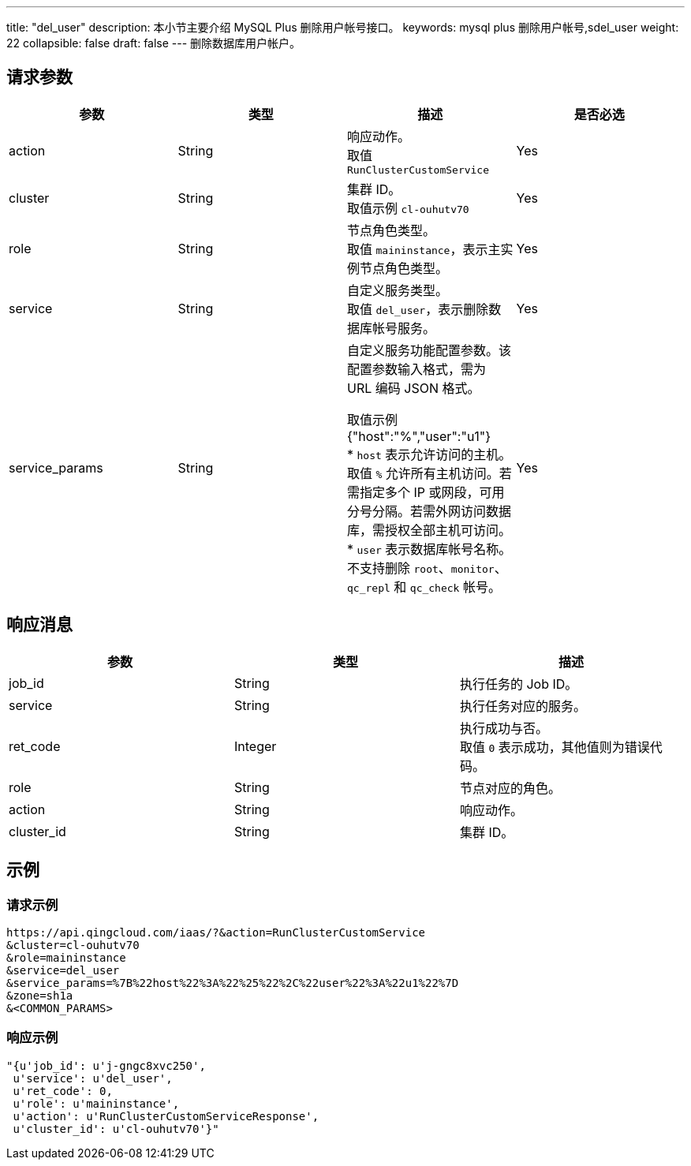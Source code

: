 ---
title: "del_user"
description: 本小节主要介绍 MySQL Plus 删除用户帐号接口。
keywords: mysql plus 删除用户帐号,sdel_user
weight: 22
collapsible: false
draft: false
---
删除数据库用户帐户。

== 请求参数

|===
| 参数 | 类型 | 描述 | 是否必选

| action
| String
| 响应动作。 +
取值 `RunClusterCustomService`
| Yes

| cluster
| String
| 集群 ID。 +
取值示例 `cl-ouhutv70`
| Yes

| role
| String
| 节点角色类型。  +
取值 `maininstance`，表示主实例节点角色类型。
| Yes

| service
| String
| 自定义服务类型。 +
取值 `del_user`，表示删除数据库帐号服务。
| Yes

| service_params
| String
a| 自定义服务功能配置参数。该配置参数输入格式，需为 URL 编码 JSON 格式。

取值示例 {"host":"%","user":"u1"} +
* `host` 表示允许访问的主机。取值 `%` 允许所有主机访问。若需指定多个 IP 或网段，可用分号分隔。若需外网访问数据库，需授权全部主机可访问。 +
* `user` 表示数据库帐号名称。不支持删除 `root`、`monitor`、`qc_repl` 和 `qc_check` 帐号。
| Yes
|===

== 响应消息

|===
| 参数 | 类型 | 描述

| job_id
| String
| 执行任务的 Job ID。

| service
| String
| 执行任务对应的服务。

| ret_code
| Integer
| 执行成功与否。 +
取值 `0` 表示成功，其他值则为错误代码。

| role
| String
| 节点对应的角色。

| action
| String
| 响应动作。

| cluster_id
| String
| 集群 ID。
|===

== 示例

=== 请求示例

[,url]
----
https://api.qingcloud.com/iaas/?&action=RunClusterCustomService
&cluster=cl-ouhutv70
&role=maininstance
&service=del_user
&service_params=%7B%22host%22%3A%22%25%22%2C%22user%22%3A%22u1%22%7D
&zone=sh1a
&<COMMON_PARAMS>
----

=== 响应示例

[,json]
----
"{u'job_id': u'j-gngc8xvc250',
 u'service': u'del_user',
 u'ret_code': 0,
 u'role': u'maininstance',
 u'action': u'RunClusterCustomServiceResponse',
 u'cluster_id': u'cl-ouhutv70'}"
----
